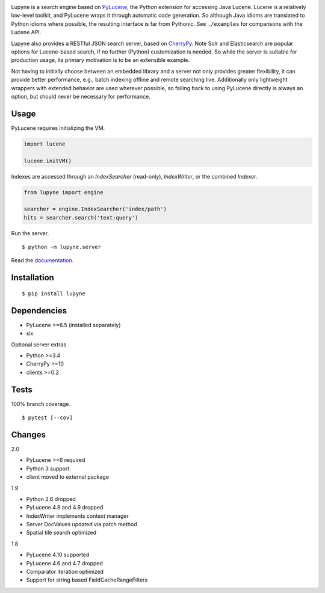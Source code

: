 .. image:: https://img.shields.io/pypi/v/lupyne.svg
   :target: https://pypi.org/project/lupyne/
.. image:: https://img.shields.io/pypi/pyversions/lupyne.svg
.. image:: https://img.shields.io/pypi/status/lupyne.svg
.. image:: https://api.shippable.com/projects/56059e3e1895ca4474182ec3/badge?branch=master
   :target: https://app.shippable.com/github/coady/lupyne
.. image:: https://api.shippable.com/projects/56059e3e1895ca4474182ec3/coverageBadge?branch=master
   :target: https://app.shippable.com/github/coady/lupyne

Lupyne is a search engine based on `PyLucene`_, the Python extension for accessing Java Lucene.
Lucene is a relatively low-level toolkit, and PyLucene wraps it through automatic code generation.
So although Java idioms are translated to Python idioms where possible, the resulting interface is far from Pythonic.
See ``./examples`` for comparisons with the Lucene API.

Lupyne also provides a RESTful JSON search server, based on `CherryPy`_.
Note Solr and Elasticsearch are popular options for Lucene-based search, if no further (Python) customization is needed.
So while the server is suitable for production usage, its primary motivation is to be an extensible example.

Not having to initially choose between an embedded library and a server not only provides greater flexibility,
it can provide better performance, e.g., batch indexing offline and remote searching live.
Additionally only lightweight wrappers with extended behavior are used wherever possible,
so falling back to using PyLucene directly is always an option, but should never be necessary for performance.

Usage
==================
PyLucene requires initializing the VM.

.. code-block:: python

   import lucene

   lucene.initVM()

Indexes are accessed through an `IndexSearcher` (read-only), `IndexWriter`, or the combined `Indexer`.

.. code-block:: python

   from lupyne import engine

   searcher = engine.IndexSearcher('index/path')
   hits = searcher.search('text:query')

Run the server. ::

   $ python -m lupyne.server

Read the `documentation`_.

Installation
==================
::

   $ pip install lupyne

Dependencies
==================
* PyLucene >=6.5  (installed separately)
* six

Optional server extras

* Python >=3.4
* CherryPy >=10
* clients >=0.2

Tests
==================
100% branch coverage. ::

   $ pytest [--cov]

Changes
==================
2.0

* PyLucene >=6 required
* Python 3 support
* client moved to external package

1.9

* Python 2.6 dropped
* PyLucene 4.8 and 4.9 dropped
* IndexWriter implements context manager
* Server DocValues updated via patch method
* Spatial tile search optimized

1.8

* PyLucene 4.10 supported
* PyLucene 4.6 and 4.7 dropped
* Comparator iteration optimized
* Support for string based FieldCacheRangeFilters

.. _PyLucene: http://lucene.apache.org/pylucene/
.. _CherryPy: http://cherrypy.org
.. _documentation: http://lupyne.surge.sh
